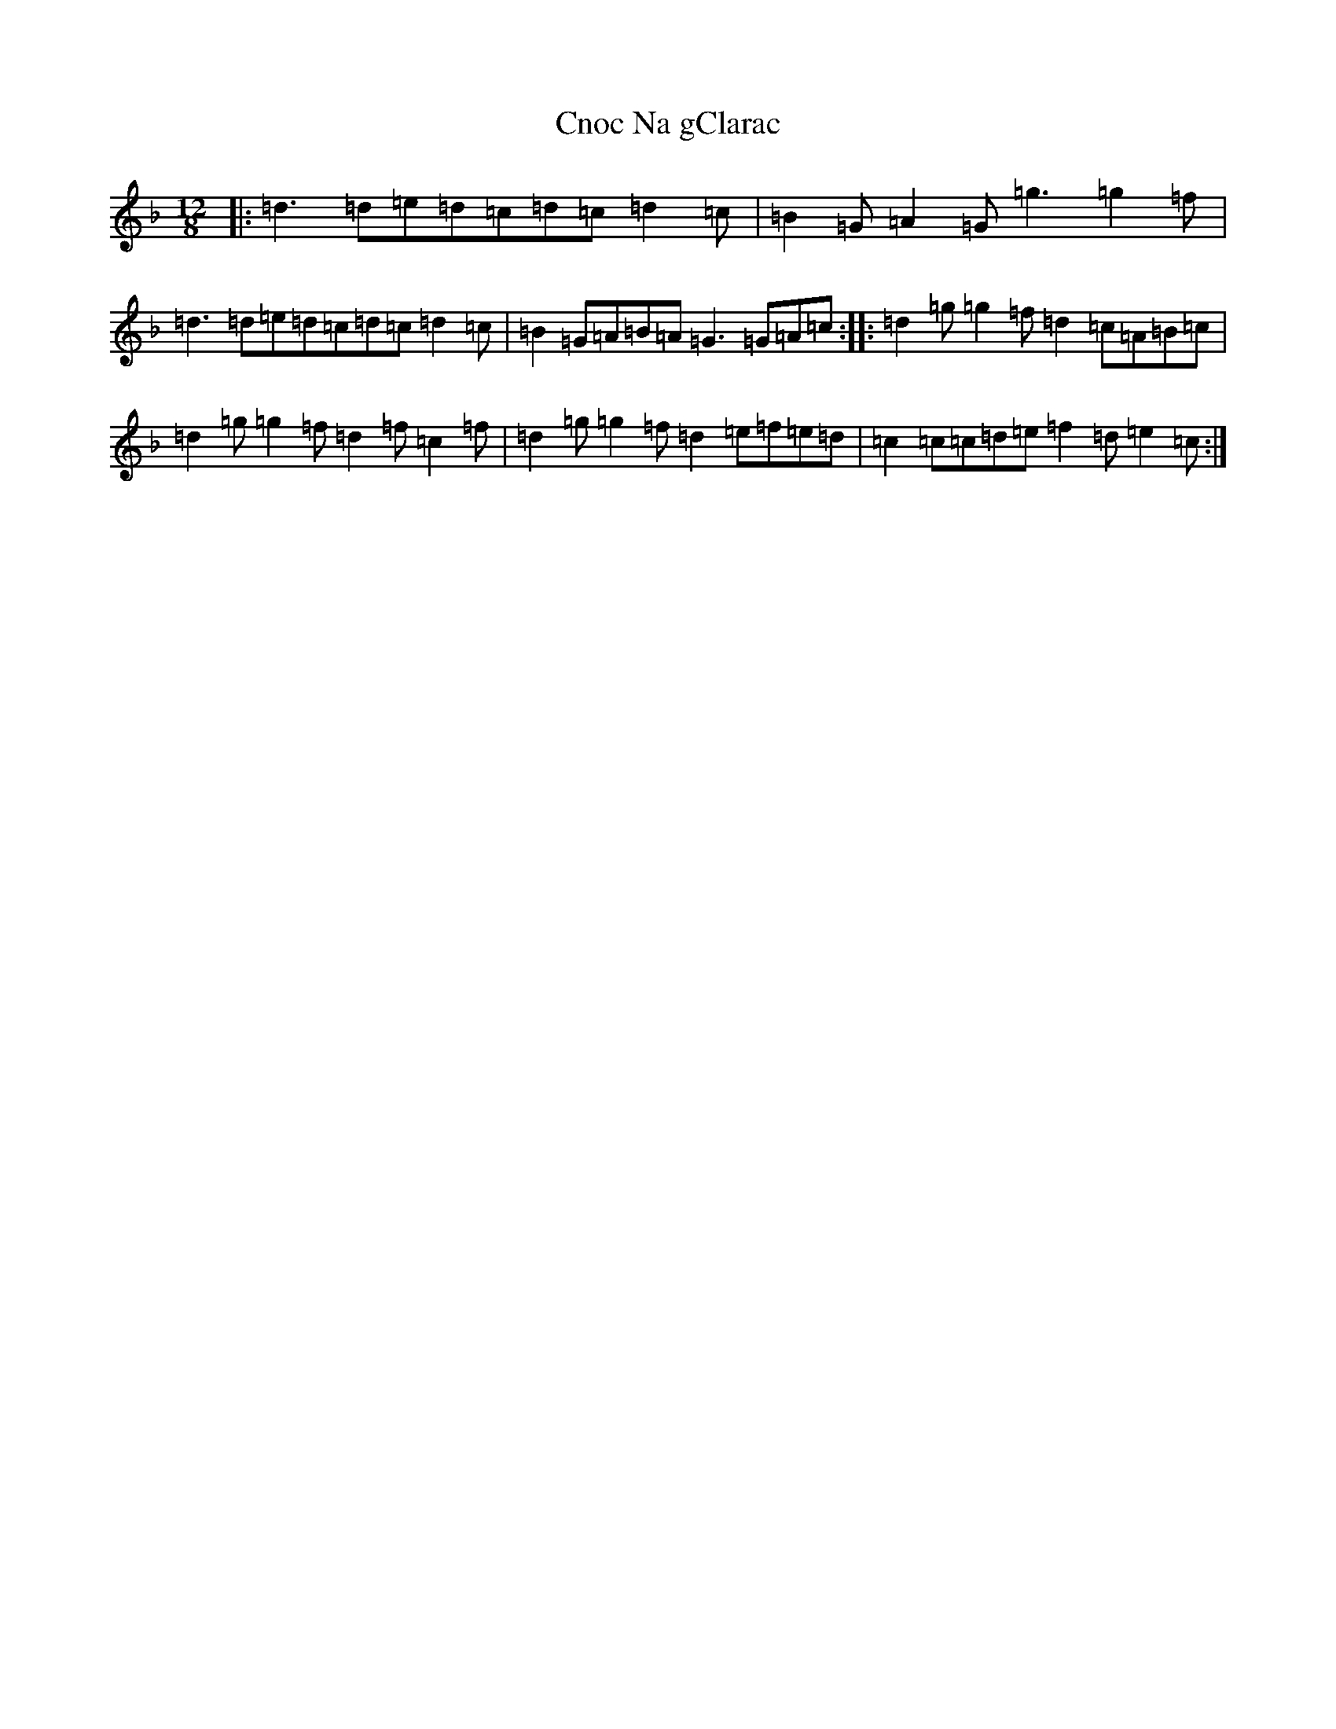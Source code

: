 X: 3862
T: Cnoc Na gClarac
S: https://thesession.org/tunes/5862#setting17778
Z: A Mixolydian
R: slide
M:12/8
L:1/8
K: C Mixolydian
|:=d3=d=e=d=c=d=c=d2=c|=B2=G=A2=G=g3=g2=f|=d3=d=e=d=c=d=c=d2=c|=B2=G=A=B=A=G3=G=A=c:||:=d2=g=g2=f=d2=c=A=B=c|=d2=g=g2=f=d2=f=c2=f|=d2=g=g2=f=d2=e=f=e=d|=c2=c=c=d=e=f2=d=e2=c:|